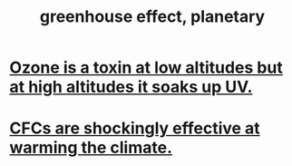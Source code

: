 :PROPERTIES:
:ID:       6ab4d293-1c72-4696-9e5a-458598effc25
:END:
#+title: greenhouse effect, planetary
* [[id:a41e2601-45a3-4ff3-b082-dbef0ca635a6][Ozone is a toxin at low altitudes but at high altitudes it soaks up UV.]]
* [[id:53b41bec-a01b-46f2-8bc7-3e28d5137e63][CFCs are shockingly effective at warming the climate.]]
